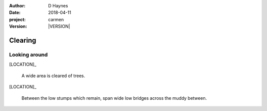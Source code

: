 
..  This is a Turberfield dialogue file (reStructuredText).
    Scene ~~
    Shot --

.. |VERSION| property:: carmen.logic.version

:author: D Haynes
:date: 2018-04-11
:project: carmen
:version: |VERSION|

.. entity:: LOCATION
   :types: carmen.logic.Location
   :states: carmen.logic.Spot.grid_1104

.. entity:: PLAYER
   :types: carmen.logic.Player
   :states: carmen.logic.Spot.grid_1104

Clearing
~~~~~~~~

Looking around
--------------

[LOCATION]_

    A wide area is cleared of trees.

[LOCATION]_

   Between the low stumps which remain, span wide low bridges across
   the muddy between.
